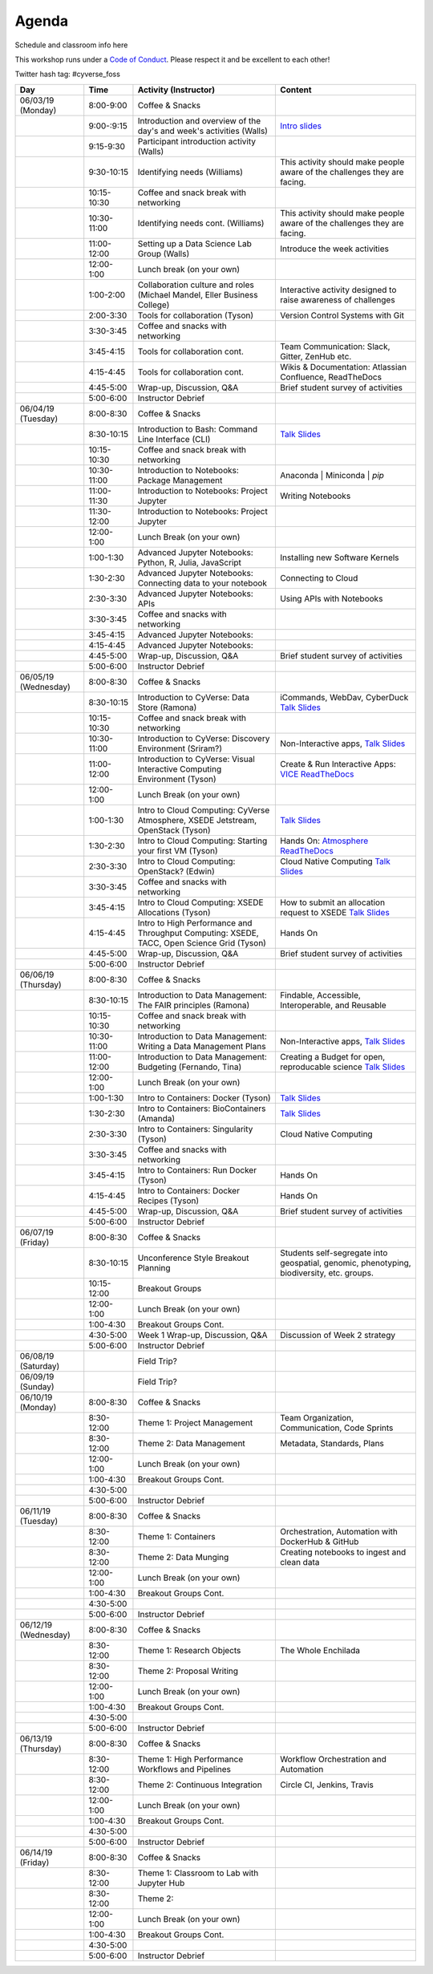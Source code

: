 **Agenda**
==========

Schedule and classroom info here

This workshop runs under a `Code of Conduct <../getting_started/main.html>`_. Please respect it and be excellent to each other!

Twitter hash tag: #cyverse_foss

.. list-table::
    :header-rows: 1

    * - Day
      - Time
      - Activity (Instructor)
      - Content
    * - 06/03/19 (Monday)
      - 8:00-9:00
      - Coffee & Snacks
      - 
    * -  
      - 9:00-:9:15
      - Introduction and overview of the day's and week's activities (Walls)
      - `Intro slides <link-here>`_  
    * - 
      - 9:15-9:30
      - Participant introduction activity (Walls)
      - 
    * - 
      - 9:30-10:15
      - Identifying needs (Williams)
      - This activity should make people aware of the challenges they are facing.
    * - 
      - 10:15-10:30
      - Coffee and snack break with networking
      - 
    * - 
      - 10:30-11:00
      - Identifying needs cont. (Williams)
      - This activity should make people aware of the challenges they are facing.
    * - 
      - 11:00-12:00
      - Setting up a Data Science Lab Group (Walls)
      - Introduce the week activities 
    * -
      - 12:00-1:00
      - Lunch break (on your own)
      -
    * - 
      - 1:00-2:00
      - Collaboration culture and roles (Michael Mandel, Eller Business College)
      - Interactive activity designed to raise awareness of challenges
    * - 
      - 2:00-3:30
      - Tools for collaboration (Tyson)
      - Version Control Systems with Git 
    * - 
      - 3:30-3:45
      - Coffee and snacks with networking
      - 
    * - 
      - 3:45-4:15
      - Tools for collaboration cont.
      - Team Communication: Slack, Gitter, ZenHub etc.
    * - 
      - 4:15-4:45
      - Tools for collaboration cont.
      - Wikis & Documentation: Atlassian Confluence, ReadTheDocs
    * - 
      - 4:45-5:00
      - Wrap-up, Discussion, Q&A
      - Brief student survey of activities
    * - 
      - 5:00-6:00
      - Instructor Debrief
      - 
    * - 06/04/19 (Tuesday)
      - 8:00-8:30
      - Coffee & Snacks
      - 
    * - 
      - 8:30-10:15
      - Introduction to Bash: Command Line Interface (CLI)
      - `Talk Slides <link-here>`_  
    * - 
      - 10:15-10:30
      - Coffee and snack break with networking
      - 
    * - 
      - 10:30-11:00
      - Introduction to Notebooks: Package Management 
      - Anaconda | Miniconda | `pip`
    * - 
      - 11:00-11:30
      - Introduction to Notebooks: Project Jupyter
      - Writing Notebooks
    * - 
      - 11:30-12:00
      - Introduction to Notebooks: Project Jupyter
      -     
    * -
      - 12:00-1:00
      - Lunch Break (on your own)
      -
    * - 
      - 1:00-1:30
      - Advanced Jupyter Notebooks: Python, R, Julia, JavaScript 
      - Installing new Software Kernels 
    * - 
      - 1:30-2:30
      - Advanced Jupyter Notebooks: Connecting data to your notebook
      - Connecting to Cloud 
    * - 
      - 2:30-3:30
      - Advanced Jupyter Notebooks: APIs
      - Using APIs with Notebooks
    * - 
      - 3:30-3:45
      - Coffee and snacks with networking
      - 
    * - 
      - 3:45-4:15
      - Advanced Jupyter Notebooks: 
      - 
    * - 
      - 4:15-4:45
      - Advanced Jupyter Notebooks: 
      - 
    * - 
      - 4:45-5:00
      - Wrap-up, Discussion, Q&A
      - Brief student survey of activities
    * - 
      - 5:00-6:00
      - Instructor Debrief
      - 
    * - 06/05/19 (Wednesday)
      - 8:00-8:30
      - Coffee & Snacks
      - 
    * - 
      - 8:30-10:15
      - Introduction to CyVerse: Data Store (Ramona)
      - iCommands, WebDav, CyberDuck `Talk Slides <link-here>`_  
    * - 
      - 10:15-10:30
      - Coffee and snack break with networking
      - 
    * - 
      - 10:30-11:00
      - Introduction to CyVerse: Discovery Environment (Sriram?)
      - Non-Interactive apps, `Talk Slides <link-here>`_  
    * - 
      - 11:00-12:00
      - Introduction to CyVerse: Visual Interactive Computing Environment (Tyson)
      - Create & Run Interactive Apps: `VICE ReadTheDocs <http://learning.cyverse.org/projects/vice/en/latest/>`_
    * -
      - 12:00-1:00
      - Lunch Break (on your own)
      -
    * - 
      - 1:00-1:30
      - Intro to Cloud Computing: CyVerse Atmosphere, XSEDE Jetstream, OpenStack (Tyson)
      - `Talk Slides <link-here>`_  
    * - 
      - 1:30-2:30
      - Intro to Cloud Computing: Starting your first VM (Tyson)
      - Hands On: `Atmosphere ReadTheDocs <https://cyverse-atmosphere-guide.readthedocs-hosted.com/en/latest/>`_ 
    * - 
      - 2:30-3:30
      - Intro to Cloud Computing: OpenStack? (Edwin)
      - Cloud Native Computing `Talk Slides <link-here>`_
    * - 
      - 3:30-3:45
      - Coffee and snacks with networking
      - 
    * - 
      - 3:45-4:15
      - Intro to Cloud Computing: XSEDE Allocations (Tyson)
      - How to submit an allocation request to XSEDE `Talk Slides <link-here>`_  
    * - 
      - 4:15-4:45
      - Intro to High Performance and Throughput Computing: XSEDE, TACC, Open Science Grid (Tyson)
      - Hands On 
    * - 
      - 4:45-5:00
      - Wrap-up, Discussion, Q&A
      - Brief student survey of activities
    * - 
      - 5:00-6:00
      - Instructor Debrief
      - 
    * - 06/06/19 (Thursday)
      - 8:00-8:30
      - Coffee & Snacks
      - 
    * - 
      - 8:30-10:15
      - Introduction to Data Management: The FAIR principles (Ramona)
      - Findable, Accessible, Interoperable, and Reusable
    * - 
      - 10:15-10:30
      - Coffee and snack break with networking
      - 
    * - 
      - 10:30-11:00
      - Introduction to Data Management: Writing a Data Management Plans 
      - Non-Interactive apps, `Talk Slides <link-here>`_  
    * - 
      - 11:00-12:00
      - Introduction to Data Management: Budgeting (Fernando, Tina)
      - Creating a Budget for open, reproducable science  `Talk Slides <link-here>`_  
    * -
      - 12:00-1:00
      - Lunch Break (on your own)
      -
    * - 
      - 1:00-1:30
      - Intro to Containers: Docker (Tyson)
      - `Talk Slides <link-here>`_  
    * - 
      - 1:30-2:30
      -  Intro to Containers: BioContainers (Amanda)
      -  `Talk Slides <link-here>`_  
    * - 
      - 2:30-3:30
      - Intro to Containers: Singularity (Tyson)
      - Cloud Native Computing 
    * - 
      - 3:30-3:45
      - Coffee and snacks with networking
      - 
    * - 
      - 3:45-4:15
      - Intro to Containers: Run Docker (Tyson)
      - Hands On
    * - 
      - 4:15-4:45
      - Intro to Containers: Docker Recipes (Tyson)
      - Hands On
    * - 
      - 4:45-5:00
      - Wrap-up, Discussion, Q&A
      - Brief student survey of activities
    * - 
      - 5:00-6:00
      - Instructor Debrief
      - 
    * - 06/07/19 (Friday)
      - 8:00-8:30
      - Coffee & Snacks
      - 
    * - 
      - 8:30-10:15
      - Unconference Style Breakout Planning
      - Students self-segregate into geospatial, genomic, phenotyping, biodiversity, etc. groups.
    * - 
      - 10:15-12:00
      - Breakout Groups
      -       
    * -
      - 12:00-1:00
      - Lunch Break (on your own)
      -
    * - 
      - 1:00-4:30
      - Breakout Groups Cont.
      -       
    * - 
      - 4:30-5:00
      - Week 1 Wrap-up, Discussion, Q&A
      - Discussion of Week 2 strategy
    * - 
      - 5:00-6:00
      - Instructor Debrief
      - 
    * - 06/08/19 (Saturday)
      - 
      - Field Trip?
      - 
    * - 06/09/19 (Sunday)
      - 
      - Field Trip?
      - 
    * - 06/10/19 (Monday)
      - 8:00-8:30
      - Coffee & Snacks
      - 
    * - 
      - 8:30-12:00
      - Theme 1: Project Management
      - Team Organization, Communication, Code Sprints
    * - 
      - 8:30-12:00
      - Theme 2: Data Management
      - Metadata, Standards, Plans
    * -
      - 12:00-1:00
      - Lunch Break (on your own)
      -
    * - 
      - 1:00-4:30
      - Breakout Groups Cont.
      -       
    * - 
      - 4:30-5:00
      - 
      - 
    * - 
      - 5:00-6:00
      - Instructor Debrief
      - 
    * - 06/11/19 (Tuesday)
      - 8:00-8:30
      - Coffee & Snacks
      - 
    * - 
      - 8:30-12:00
      - Theme 1: Containers
      - Orchestration, Automation with DockerHub & GitHub
    * - 
      - 8:30-12:00
      - Theme 2: Data Munging
      - Creating notebooks to ingest and clean data
    * -
      - 12:00-1:00
      - Lunch Break (on your own)
      -
    * - 
      - 1:00-4:30
      - Breakout Groups Cont.
      -       
    * - 
      - 4:30-5:00
      - 
      - 
    * - 
      - 5:00-6:00
      - Instructor Debrief
      - 
    * - 06/12/19 (Wednesday)
      - 8:00-8:30
      - Coffee & Snacks
      - 
    * - 
      - 8:30-12:00
      - Theme 1: Research Objects
      - The Whole Enchilada
    * - 
      - 8:30-12:00
      - Theme 2: Proposal Writing
      - 
    * -
      - 12:00-1:00
      - Lunch Break (on your own)
      -
    * - 
      - 1:00-4:30
      - Breakout Groups Cont.
      -       
    * - 
      - 4:30-5:00
      - 
      - 
    * - 
      - 5:00-6:00
      - Instructor Debrief
      - 
    * - 06/13/19 (Thursday)
      - 8:00-8:30
      - Coffee & Snacks
      - 
    * - 
      - 8:30-12:00
      - Theme 1: High Performance Workflows and Pipelines
      - Workflow Orchestration and Automation
    * - 
      - 8:30-12:00
      - Theme 2: Continuous Integration
      - Circle CI, Jenkins, Travis
    * -
      - 12:00-1:00
      - Lunch Break (on your own)
      -
    * - 
      - 1:00-4:30
      - Breakout Groups Cont.
      -       
    * - 
      - 4:30-5:00
      - 
      - 
    * - 
      - 5:00-6:00
      - Instructor Debrief
      - 
    * - 06/14/19 (Friday)
      - 8:00-8:30
      - Coffee & Snacks
      - 
    * - 
      - 8:30-12:00
      - Theme 1: Classroom to Lab with Jupyter Hub
      -
    * - 
      - 8:30-12:00
      - Theme 2: 
      - 
    * -
      - 12:00-1:00
      - Lunch Break (on your own)
      -
    * - 
      - 1:00-4:30
      - Breakout Groups Cont.
      -       
    * - 
      - 4:30-5:00
      - 
      - 
    * - 
      - 5:00-6:00
      - Instructor Debrief
      - 
